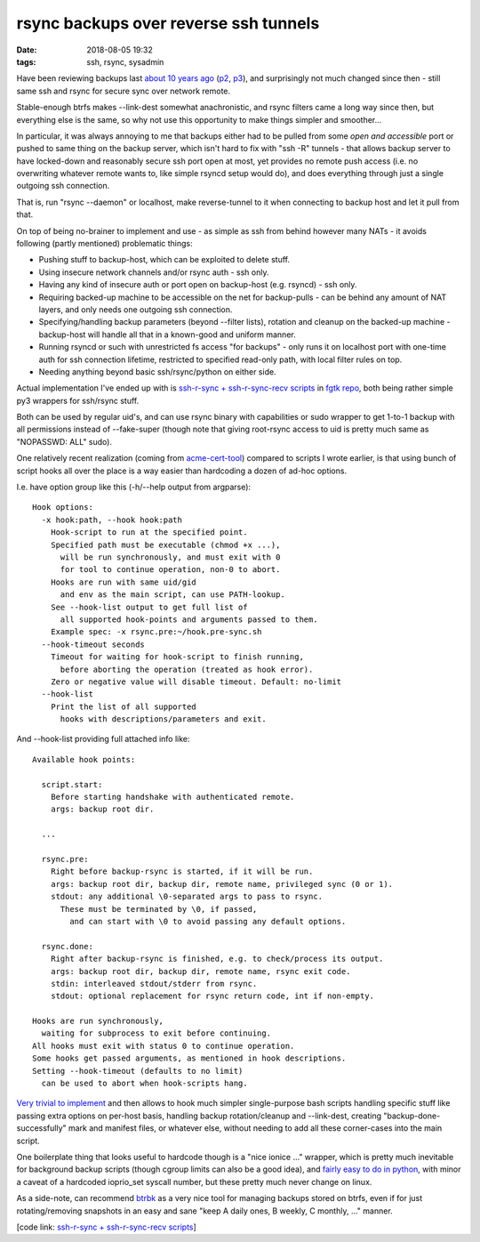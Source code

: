 rsync backups over reverse ssh tunnels
######################################

:date: 2018-08-05 19:32
:tags: ssh, rsync, sysadmin


Have been reviewing backups last `about 10 years ago`_ (p2_, p3_),
and surprisingly not much changed since then - still same ssh and rsync
for secure sync over network remote.

Stable-enough btrfs makes --link-dest somewhat anachronistic, and rsync filters
came a long way since then, but everything else is the same, so why not use this
opportunity to make things simpler and smoother...

In particular, it was always annoying to me that backups either had to be pulled
from some *open and accessible* port or pushed to same thing on the backup server,
which isn't hard to fix with "ssh -R" tunnels - that allows backup server to
have locked-down and reasonably secure ssh port open at most, yet provides no
remote push access (i.e. no overwriting whatever remote wants to, like simple
rsyncd setup would do), and does everything through just a single outgoing ssh
connection.

That is, run "rsync --daemon" or localhost, make reverse-tunnel to it when
connecting to backup host and let it pull from that.

On top of being no-brainer to implement and use - as simple as ssh from behind
however many NATs - it avoids following (partly mentioned) problematic things:

- Pushing stuff to backup-host, which can be exploited to delete stuff.

- Using insecure network channels and/or rsync auth - ssh only.

- Having any kind of insecure auth or port open on backup-host (e.g. rsyncd) - ssh only.

- Requiring backed-up machine to be accessible on the net for backup-pulls - can
  be behind any amount of NAT layers, and only needs one outgoing ssh connection.

- Specifying/handling backup parameters (beyond --filter lists), rotation and
  cleanup on the backed-up machine - backup-host will handle all that in a
  known-good and uniform manner.

- Running rsyncd or such with unrestricted fs access "for backups" - only
  runs it on localhost port with one-time auth for ssh connection lifetime,
  restricted to specified read-only path, with local filter rules on top.

- Needing anything beyond basic ssh/rsync/python on either side.

Actual implementation I've ended up with is `ssh-r-sync + ssh-r-sync-recv scripts`_
in `fgtk repo`_, both being rather simple py3 wrappers for ssh/rsync stuff.

Both can be used by regular uid's, and can use rsync binary with capabilities or
sudo wrapper to get 1-to-1 backup with all permissions instead of --fake-super
(though note that giving root-rsync access to uid is pretty much same as "NOPASSWD: ALL" sudo).

One relatively recent realization (coming from acme-cert-tool_) compared to
scripts I wrote earlier, is that using bunch of script hooks all over the place
is a way easier than hardcoding a dozen of ad-hoc options.

I.e. have option group like this (-h/--help output from argparse)::

  Hook options:
    -x hook:path, --hook hook:path
      Hook-script to run at the specified point.
      Specified path must be executable (chmod +x ...),
        will be run synchronously, and must exit with 0
        for tool to continue operation, non-0 to abort.
      Hooks are run with same uid/gid
        and env as the main script, can use PATH-lookup.
      See --hook-list output to get full list of
        all supported hook-points and arguments passed to them.
      Example spec: -x rsync.pre:~/hook.pre-sync.sh
    --hook-timeout seconds
      Timeout for waiting for hook-script to finish running,
        before aborting the operation (treated as hook error).
      Zero or negative value will disable timeout. Default: no-limit
    --hook-list
      Print the list of all supported
        hooks with descriptions/parameters and exit.

And --hook-list providing full attached info like::

  Available hook points:

    script.start:
      Before starting handshake with authenticated remote.
      args: backup root dir.

    ...

    rsync.pre:
      Right before backup-rsync is started, if it will be run.
      args: backup root dir, backup dir, remote name, privileged sync (0 or 1).
      stdout: any additional \0-separated args to pass to rsync.
        These must be terminated by \0, if passed,
          and can start with \0 to avoid passing any default options.

    rsync.done:
      Right after backup-rsync is finished, e.g. to check/process its output.
      args: backup root dir, backup dir, remote name, rsync exit code.
      stdin: interleaved stdout/stderr from rsync.
      stdout: optional replacement for rsync return code, int if non-empty.

  Hooks are run synchronously,
    waiting for subprocess to exit before continuing.
  All hooks must exit with status 0 to continue operation.
  Some hooks get passed arguments, as mentioned in hook descriptions.
  Setting --hook-timeout (defaults to no limit)
    can be used to abort when hook-scripts hang.

`Very trivial to implement`_ and then allows to hook much simpler single-purpose
bash scripts handling specific stuff like passing extra options on per-host basis,
handling backup rotation/cleanup and --link-dest,
creating "backup-done-successfully" mark and manifest files, or whatever else,
without needing to add all these corner-cases into the main script.

One boilerplate thing that looks useful to hardcode though is a "nice ionice ..."
wrapper, which is pretty much inevitable for background backup scripts
(though cgroup limits can also be a good idea), and `fairly easy to do in python`_,
with minor a caveat of a hardcoded ioprio_set syscall number,
but these pretty much never change on linux.

As a side-note, can recommend btrbk_ as a very nice tool for managing backups
stored on btrfs, even if for just rotating/removing snapshots in an easy and
sane "keep A daily ones, B weekly, C monthly, ..." manner.

[code link: `ssh-r-sync + ssh-r-sync-recv scripts`_]


.. _about 10 years ago: http://blog.fraggod.net/2010/02/11/my-simple-ok-not-quite-backup-system.html
.. _p2: http://blog.fraggod.net/2010/02/13/my-simple-ok-not-quite-backup-system-implementation-backed-up-side.html
.. _p3: http://blog.fraggod.net/2010/02/14/my-simple-ok-not-quite-backup-system-implementation-backup-host.html
.. _ssh-r-sync + ssh-r-sync-recv scripts: https://github.com/mk-fg/fgtk/tree/master/backup
.. _fgtk repo: https://github.com/mk-fg/fgtk/
.. _acme-cert-tool: https://github.com/mk-fg/acme-cert-tool
.. _Very trivial to implement: https://github.com/mk-fg/fgtk/blob/a5bfe3b/backup/ssh-r-sync-recv#L72-L107
.. _fairly easy to do in python: https://github.com/mk-fg/fgtk/blob/a5bfe3b/backup/ssh-r-sync-recv#L241-L260
.. _btrbk: https://digint.ch/btrbk/
